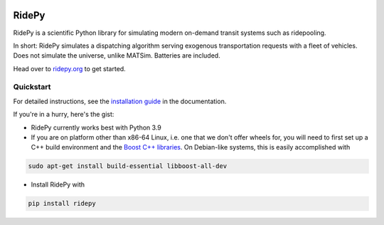 |Code style: black| |Tests| |Docs| |wheel| |sdist|

RidePy
======

RidePy is a scientific Python library for simulating modern on-demand transit systems such as ridepooling.

In short: RidePy simulates a dispatching algorithm serving exogenous transportation requests with a fleet of vehicles. Does not simulate the universe, unlike MATSim. Batteries are included.

Head over to `ridepy.org <ridepy doc_>`_ to get started.

Quickstart
----------

For detailed instructions, see the `installation guide <https://ridepy.org/setup.html>`__ in the documentation.

If you're in a hurry, here's the gist:

- RidePy currently works best with Python 3.9
- If you are on platform other than x86-64 Linux, i.e. one that we don't offer wheels for, you will need to first set up a C++ build environment and the `Boost C++ libraries <https://www.boost.org/>`_. On Debian-like systems, this is easily accomplished with

.. code-block:: bash

    sudo apt-get install build-essential libboost-all-dev

- Install RidePy with

.. code-block:: bash

    pip install ridepy

..
    ---------
    Badges
    ---------

.. |Code style: black| image:: https://img.shields.io/badge/code%20style-black-000000.svg
    :target: https://github.com/psf/black

.. |Docs| image:: https://github.com/PhysicsOfMobility/ridepy/actions/workflows/build-doc.yml/badge.svg
    :target: https://github.com/PhysicsOfMobility/ridepy/actions/workflows/build-doc.yml

.. |Tests| image:: https://github.com/PhysicsOfMobility/ridepy/actions/workflows/python-testing.yml/badge.svg
    :target: https://github.com/PhysicsOfMobility/ridepy/actions/workflows/python-testing.yml

.. |wheel| image:: https://github.com/PhysicsOfMobility/ridepy/actions/workflows/build-wheel.yml/badge.svg
    :target: https://github.com/PhysicsOfMobility/ridepy/actions/workflows/build-wheel.yml

.. |sdist| image:: https://github.com/PhysicsOfMobility/ridepy/actions/workflows/build-sdist.yml/badge.svg
    :target: https://github.com/PhysicsOfMobility/ridepy/actions/workflows/build-sdist.yml

.. _ridepy doc: https://ridepy.org

